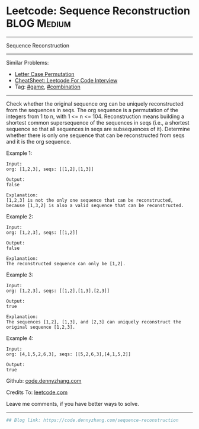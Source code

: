* Leetcode: Sequence Reconstruction                                              :BLOG:Medium:
#+STARTUP: showeverything
#+OPTIONS: toc:nil \n:t ^:nil creator:nil d:nil
:PROPERTIES:
:type:     combination, game
:END:
---------------------------------------------------------------------
Sequence Reconstruction
---------------------------------------------------------------------
#+BEGIN_HTML
<a href="https://github.com/dennyzhang/code.dennyzhang.com/tree/master/problems/sequence-reconstruction"><img align="right" width="200" height="183" src="https://www.dennyzhang.com/wp-content/uploads/denny/watermark/github.png" /></a>
#+END_HTML
Similar Problems:
- [[https://code.dennyzhang.com/letter-case-permutation][Letter Case Permutation]]
- [[https://cheatsheet.dennyzhang.com/cheatsheet-leetcode-A4][CheatSheet: Leetcode For Code Interview]]
- Tag: [[https://code.dennyzhang.com/review-game][#game]], [[https://code.dennyzhang.com/review-combination][#combination]]
---------------------------------------------------------------------
Check whether the original sequence org can be uniquely reconstructed from the sequences in seqs. The org sequence is a permutation of the integers from 1 to n, with 1 <= n <= 104. Reconstruction means building a shortest common supersequence of the sequences in seqs (i.e., a shortest sequence so that all sequences in seqs are subsequences of it). Determine whether there is only one sequence that can be reconstructed from seqs and it is the org sequence.

Example 1:
#+BEGIN_EXAMPLE
Input:
org: [1,2,3], seqs: [[1,2],[1,3]]

Output:
false

Explanation:
[1,2,3] is not the only one sequence that can be reconstructed, because [1,3,2] is also a valid sequence that can be reconstructed.
#+END_EXAMPLE

Example 2:
#+BEGIN_EXAMPLE
Input:
org: [1,2,3], seqs: [[1,2]]

Output:
false

Explanation:
The reconstructed sequence can only be [1,2].
#+END_EXAMPLE

Example 3:
#+BEGIN_EXAMPLE
Input:
org: [1,2,3], seqs: [[1,2],[1,3],[2,3]]

Output:
true

Explanation:
The sequences [1,2], [1,3], and [2,3] can uniquely reconstruct the original sequence [1,2,3].
#+END_EXAMPLE

Example 4:
#+BEGIN_EXAMPLE
Input:
org: [4,1,5,2,6,3], seqs: [[5,2,6,3],[4,1,5,2]]

Output:
true
#+END_EXAMPLE

Github: [[https://github.com/dennyzhang/code.dennyzhang.com/tree/master/problems/sequence-reconstruction][code.dennyzhang.com]]

Credits To: [[https://leetcode.com/problems/sequence-reconstruction/description/][leetcode.com]]

Leave me comments, if you have better ways to solve.
---------------------------------------------------------------------

#+BEGIN_SRC python
## Blog link: https://code.dennyzhang.com/sequence-reconstruction
#+END_SRC

#+BEGIN_HTML
<div style="overflow: hidden;">
<div style="float: left; padding: 5px"> <a href="https://www.linkedin.com/in/dennyzhang001"><img src="https://www.dennyzhang.com/wp-content/uploads/sns/linkedin.png" alt="linkedin" /></a></div>
<div style="float: left; padding: 5px"><a href="https://github.com/dennyzhang"><img src="https://www.dennyzhang.com/wp-content/uploads/sns/github.png" alt="github" /></a></div>
<div style="float: left; padding: 5px"><a href="https://www.dennyzhang.com/slack" target="_blank" rel="nofollow"><img src="https://www.dennyzhang.com/wp-content/uploads/sns/slack.png" alt="slack"/></a></div>
</div>
#+END_HTML
